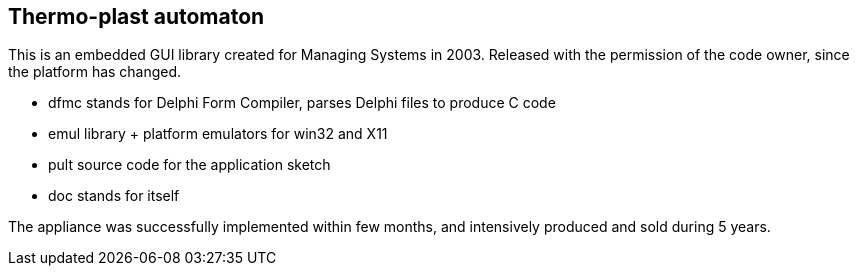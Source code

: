 == Thermo-plast automaton

This is an embedded GUI library created for Managing Systems in 2003.
Released with the permission of the code owner, since the platform has changed.

- +dfmc+ stands for Delphi Form Compiler, parses Delphi files to produce C code
- +emul+ library + platform emulators for win32 and X11
- +pult+ source code for the application sketch
- +doc+ stands for itself

The appliance was successfully implemented within few months, and intensively
produced and sold during 5 years.
